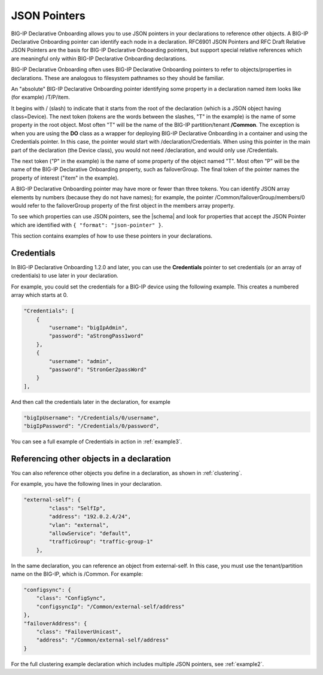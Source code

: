 .. _pointers:

JSON Pointers
-------------
BIG-IP Declarative Onboarding allows you to use JSON pointers in your declarations to reference other objects.  A BIG-IP Declarative Onboarding pointer can identify each node in a declaration. RFC6901 JSON Pointers and RFC Draft Relative JSON Pointers are the basis for BIG-IP Declarative Onboarding pointers, but support special relative references which are meaningful only within BIG-IP Declarative Onboarding declarations.

BIG-IP Declarative Onboarding often uses BIG-IP Declarative Onboarding pointers to refer to objects/properties in declarations. These are analogous to filesystem pathnames so they should be familiar.

An "absolute" BIG-IP Declarative Onboarding pointer identifying some property in a declaration named item looks like (for example) /T/P/item.

It begins with / (slash) to indicate that it starts from the root of the declaration (which is a JSON object having class=Device). The next token (tokens are the words between the slashes, "T" in the example) is the name of some property in the root object. Most often "T" will be the name of the BIG-IP partition/tenant **/Common**. The exception is when you are using the **DO** class as a wrapper for deploying BIG-IP Declarative Onboarding in a container and using the Credentials pointer.  In this case, the pointer would start with /declaration/Credentials. When using this pointer in the main part of the declaration (the Device class), you would not need /declaration, and would only use /Credentials.

The next token ("P" in the example) is the name of some property of the object named "T". Most often "P" will be the name of the BIG-IP Declarative Onboarding property, such as failoverGroup. The final token of the pointer names the property of interest ("item" in the example).

A BIG-IP Declarative Onboarding pointer may have more or fewer than three tokens. You can identify JSON array elements by numbers (because they do not have names); for example, the pointer /Common/failoverGroup/members/0 would refer to the failoverGroup property of the first object in the members array property.


To see which properties can use JSON pointers, see the  |schema| and look for properties that accept the JSON Pointer which are identified with ``{ "format": "json-pointer" }``.

This section contains examples of how to use these pointers in your declarations.


Credentials
~~~~~~~~~~~
In BIG-IP Declarative Onboarding 1.2.0 and later, you can use the **Credentials** pointer to set credentials (or an array of credentials) to use later in your declaration.

For example, you could set the credentials for a BIG-IP device using the following example.  This creates a numbered array which starts at 0.

.. code-block:: shell

    "Credentials": [
        {
            "username": "bigIpAdmin",
            "password": "aStrongPass1word"
        },
        {
            "username": "admin",
            "password": "StronGer2passWord"
        }
    ],

And then call the credentials later in the declaration, for example

.. code-block:: shell

    "bigIpUsername": "/Credentials/0/username",
    "bigIpPassword": "/Credentials/0/password",

You can see a full example of Credentials in action in :ref:`example3`.

Referencing other objects in a declaration
~~~~~~~~~~~~~~~~~~~~~~~~~~~~~~~~~~~~~~~~~~
You can also reference other objects you define in a declaration, as shown in :ref:`clustering`.

For example, you have the following lines in your declaration.

.. code-block:: shell

    "external-self": {
            "class": "SelfIp",
            "address": "192.0.2.4/24",
            "vlan": "external",
            "allowService": "default",
            "trafficGroup": "traffic-group-1"
        },

In the same declaration, you can reference an object from external-self. In this case, you must use the tenant/partition name on the BIG-IP, which is /Common.  For example:

.. code-block:: shell

    "configsync": {
        "class": "ConfigSync",
        "configsyncIp": "/Common/external-self/address"
    },
    "failoverAddress": {
        "class": "FailoverUnicast",
        "address": "/Common/external-self/address"
    }


For the full clustering example declaration which includes multiple JSON pointers, see :ref:`example2`.



.. |schema| raw:: html

   <a href="https://github.com/F5Networks/f5-declarative-onboarding/tree/main/schema" target="_blank">BIG-IP Declarative Onboarding Schema files on Github</a>
